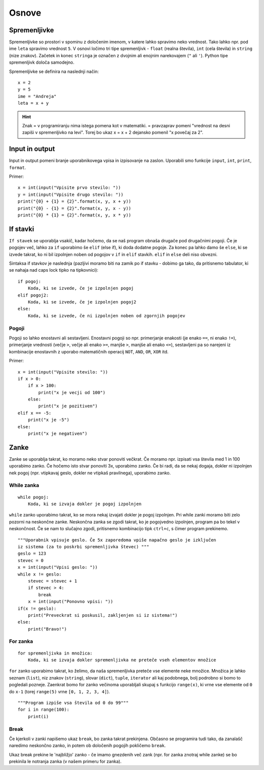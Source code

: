 Osnove
~~~~~~

Spremenljivke
=============

Spremenljivke so prostori v spominu z določenim imenom, v katere lahko spravimo
neko vrednost. Tako lahko npr. pod ime ``leta`` spravimo vrednost ``5``. V
osnovi ločimo tri tipe spremenljivk - ``float`` (realna števila), ``int`` (cela
števila) in ``string`` (nize znakov). Začetek in konec ``stringa`` je označen z
dvojnim ali enojnim narekovajem (``"`` ali ``'``). Python tipe spremenljivk
določa samodejno.

Spremenljivke se definira na naslednji način::

  x = 2
  y = 5
  ime = "Andreja"
  leta = x + y

.. HINT::
  Znak = v programiranju nima istega pomena kot v matematiki. = pravzaprav
  pomeni "vrednost na desni zapiši v spremenljivko na levi". Torej bo ukaz x =
  x + 2 dejansko pomenil "x povečaj za 2".

Input in output
===============

Input in output pomeni branje uporabnikovega vpisa in izpisovanje na zaslon.
Uporabili smo funkcije ``input``, ``int``, ``print``, ``format``.

.. py:function:: input(niz_znakov)

  Izpiše niz znakov in vrne to, kar je uporabnik vtipkal.

.. py:function:: int(niz_znakov)

  Niz znakov spremeni v dejansko celo število, s katerim znamo računati. Če je
  parameter že celo število, ne pride do sprememb.

.. py:function:: print(niz_znakov)

  Izpiše niz znakov niz_znakov.

.. py:function:: format(p1, p2, p3, ...)

  Na mesto označeno z {0} vstavi p1, na {1} vstavi p2, ...

Primer::

  x = int(input("Vpisite prvo stevilo: "))
  y = int(input("Vpisite drugo stevilo: "))
  print("{0} + {1} = {2}".format(x, y, x + y))
  print("{0} - {1} = {2}".format(x, y, x - y))
  print("{0} * {1} = {2}".format(x, y, x * y))

If stavki
=========

``If stavek`` se uporablja vsakič, kadar hočemo, da se naš program obnaša
drugače pod drugačnimi pogoji. Če je pogojev več, lahko za ``if`` uporabimo še
``elif`` (else if), ki doda dodatne pogoje. Za konec pa lahko damo še ``else``,
ki se izvede takrat, ko ni bil izpolnjen noben od pogojov v ``if`` in ``elif``
stavkih. ``elif`` in ``else`` deli niso obvezni.

Sintaksa if stavkov je naslednja (pazljivi moramo biti na zamik po if stavku -
dobimo ga tako, da pritisnemo tabulator, ki se nahaja nad caps lock tipko na
tipkovnici)::

  if pogoj:
      Koda, ki se izvede, če je izpolnjen pogoj
  elif pogoj2:
      Koda, ki se izvede, če je izpolnjen pogoj2
  else:
      Koda, ki se izvede, če ni izpolnjen noben od zgornjih pogojev


Pogoji
------

Pogoji so lahko enostavni ali sestavljeni. Enostavni pogoji so npr. primerjanje
enakosti (je enako ``==``, ni enako ``!=``), primerjanje vrednosti (večje
``>``, večje ali enako ``>=``, manjše ``>``, manjše ali enako ``<=``),
sestavljeni pa so narejeni iz kombinacije enostavnih z uporabo matematičnih
operacij ``NOT``, ``AND``, ``OR``, ``XOR`` itd.

Primer::

  x = int(input("Vpisite stevilo: "))
  if x > 0:
      if x > 100:
          print("x je vecji od 100")
      else:
          print("x je pozitiven")
  elif x == -5:
      print("x je -5")
  else:
      print("x je negativen")

Zanke
=====

Zanke se uporablja takrat, ko moramo neko stvar ponoviti večkrat. Če moramo
npr. izpisati vsa števila med 1 in 100 uporabimo zanko. Če hočemo isto stvar
ponoviti 3x, uporabimo zanko. Če bi radi, da se nekaj dogaja, dokler ni
izpolnjen nek pogoj (npr. vtipkavaj geslo, dokler ne vtipkaš pravilnega),
uporabimo zanko.

While zanka
-----------

::

  while pogoj:
      Koda, ki se izvaja dokler je pogoj izpolnjen

``while`` zanko uporabimo takrat, ko se mora nekaj izvajati dokler je pogoj
izpolnjen. Pri while zanki moramo biti zelo pozorni na neskončne zanke.
Neskončna zanka se zgodi takrat, ko je pogojvedno izpolnjen, program pa bo
tekel v neskončnost. Če se nam to slučajno zgodi, pritisnemo kombinacijo tipk
``ctrl+c``, s čimer program prekinemo.

::

  """Uporabnik vpisuje geslo. Če 5x zaporedoma vpiše napačno geslo je izključen
  iz sistema (za to poskrbi spremenljivka števec) """
  geslo = 123
  stevec = 0
  x = int(input("Vpisi geslo: "))
  while x != geslo:
      stevec = stevec + 1
      if stevec > 4:
          break
      x = int(input("Ponovno vpisi: "))
  if(x != geslo):
      print("Preveckrat si poskusil, zakljenjen si iz sistema!")
  else:
      print("Bravo!")

For zanka
---------

::

  for spremenljivka in množica:
      Koda, ki se izvaja dokler spremenljivka ne preteče vseh elementov množice

``for`` zanko uporabimo takrat, ko želimo, da naša spremenljivka preteče vse
elemente neke množice. Množica je lahko seznam (``list``), niz znakov
(``string``), slovar (``dict``), ``tuple``, ``iterator`` ali kaj podobnega,
bolj podrobno si bomo to pogledali pozneje. Zaenkrat bomo for zanko večinoma
uporabljali skupaj s funkcijo ``range(x)``, ki vrne vse elemente od ``0`` do
``x-1`` (torej ``range(5)`` vrne ``[0, 1, 2, 3, 4]``).

::

  """Program izpiše vsa števila od 0 do 99"""
  for i in range(100):
      print(i)

Break
-----

Če kjerkoli v zanki napišemo ukaz ``break``, bo zanka takrat prekinjena. Občasno se
programira tudi tako, da zanalašč naredimo neskončno zanko, in potem ob
določenih pogojih pokličemo ``break``.

Ukaz break prekine le 'najbližjo' zanko - če imamo gnezdenih več zank (npr. for
zanka znotraj while zanke) se bo prekinila le notranja zanka (v našem primeru
for zanka).
